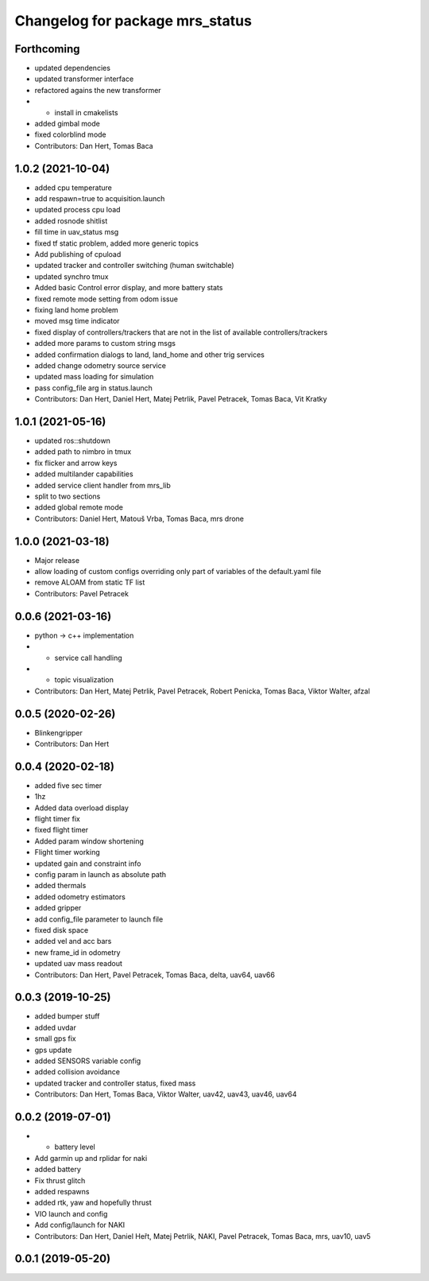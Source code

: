 ^^^^^^^^^^^^^^^^^^^^^^^^^^^^^^^^
Changelog for package mrs_status
^^^^^^^^^^^^^^^^^^^^^^^^^^^^^^^^

Forthcoming
-----------
* updated dependencies
* updated transformer interface
* refactored agains the new transformer
* + install in cmakelists
* added gimbal mode
* fixed colorblind mode
* Contributors: Dan Hert, Tomas Baca

1.0.2 (2021-10-04)
------------------
* added cpu temperature
* add respawn=true to acquisition.launch
* updated process cpu load
* added rosnode shitlist
* fill time in uav_status msg
* fixed tf static problem, added more generic topics
* Add publishing of cpuload
* updated tracker and controller switching (human switchable)
* updated synchro tmux
* Added basic Control error display, and more battery stats
* fixed remote mode setting from odom issue
* fixing land home problem
* moved msg time indicator
* fixed display of controllers/trackers that are not in the list of available controllers/trackers
* added more params to custom string msgs
* added confirmation dialogs to land, land_home and other trig services
* added change odometry source service
* updated mass loading for simulation
* pass config_file arg in status.launch
* Contributors: Dan Hert, Daniel Hert, Matej Petrlik, Pavel Petracek, Tomas Baca, Vit Kratky

1.0.1 (2021-05-16)
------------------
* updated ros::shutdown
* added path to nimbro in tmux
* fix flicker and arrow keys
* added multilander capabilities
* added service client handler from mrs_lib
* split to two sections
* added global remote mode
* Contributors: Daniel Hert, Matouš Vrba, Tomas Baca, mrs drone

1.0.0 (2021-03-18)
------------------
* Major release
* allow loading of custom configs overriding only part of variables of the default.yaml file
* remove ALOAM from static TF list
* Contributors: Pavel Petracek

0.0.6 (2021-03-16)
------------------
* python -> c++ implementation
* + service call handling
* + topic visualization
* Contributors: Dan Hert, Matej Petrlik, Pavel Petracek, Robert Penicka, Tomas Baca, Viktor Walter, afzal

0.0.5 (2020-02-26)
------------------
* Blinkengripper
* Contributors: Dan Hert

0.0.4 (2020-02-18)
------------------
* added five sec timer
* 1hz
* Added data overload display
* flight timer fix
* fixed flight timer
* Added param window shortening
* Flight timer working
* updated gain and constraint info
* config param in launch as absolute path
* added thermals
* added odometry estimators
* added gripper
* add config_file parameter to launch file
* fixed disk space
* added vel and acc bars
* new frame_id in odometry
* updated uav mass readout
* Contributors: Dan Hert, Pavel Petracek, Tomas Baca, delta, uav64, uav66

0.0.3 (2019-10-25)
------------------
* added bumper stuff
* added uvdar
* small gps fix
* gps update
* added SENSORS variable config
* added collision avoidance
* updated tracker and controller status, fixed mass
* Contributors: Dan Hert, Tomas Baca, Viktor Walter, uav42, uav43, uav46, uav64

0.0.2 (2019-07-01)
------------------
* + battery level
* Add garmin up and rplidar for naki
* added battery
* Fix thrust glitch
* added respawns
* added rtk, yaw and hopefully thrust
* VIO launch and config
* Add config/launch for NAKI
* Contributors: Dan Hert, Daniel Heřt, Matej Petrlik, NAKI, Pavel Petracek, Tomas Baca, mrs, uav10, uav5

0.0.1 (2019-05-20)
------------------
